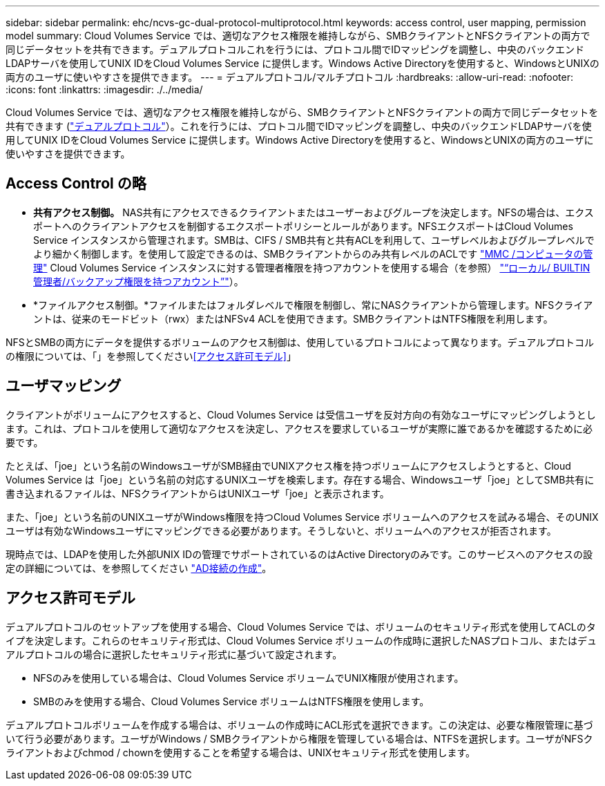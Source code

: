 ---
sidebar: sidebar 
permalink: ehc/ncvs-gc-dual-protocol-multiprotocol.html 
keywords: access control, user mapping, permission model 
summary: Cloud Volumes Service では、適切なアクセス権限を維持しながら、SMBクライアントとNFSクライアントの両方で同じデータセットを共有できます。デュアルプロトコルこれを行うには、プロトコル間でIDマッピングを調整し、中央のバックエンドLDAPサーバを使用してUNIX IDをCloud Volumes Service に提供します。Windows Active Directoryを使用すると、WindowsとUNIXの両方のユーザに使いやすさを提供できます。 
---
= デュアルプロトコル/マルチプロトコル
:hardbreaks:
:allow-uri-read: 
:nofooter: 
:icons: font
:linkattrs: 
:imagesdir: ./../media/


[role="lead"]
Cloud Volumes Service では、適切なアクセス権限を維持しながら、SMBクライアントとNFSクライアントの両方で同じデータセットを共有できます (https://cloud.google.com/architecture/partners/netapp-cloud-volumes/managing-dual-protocol-access["デュアルプロトコル"^]）。これを行うには、プロトコル間でIDマッピングを調整し、中央のバックエンドLDAPサーバを使用してUNIX IDをCloud Volumes Service に提供します。Windows Active Directoryを使用すると、WindowsとUNIXの両方のユーザに使いやすさを提供できます。



== Access Control の略

* *共有アクセス制御。* NAS共有にアクセスできるクライアントまたはユーザーおよびグループを決定します。NFSの場合は、エクスポートへのクライアントアクセスを制御するエクスポートポリシーとルールがあります。NFSエクスポートはCloud Volumes Service インスタンスから管理されます。SMBは、CIFS / SMB共有と共有ACLを利用して、ユーザレベルおよびグループレベルでより細かく制御します。を使用して設定できるのは、SMBクライアントからのみ共有レベルのACLです https://library.netapp.com/ecmdocs/ECMP1401220/html/GUID-C1772CDF-8AEE-422B-AB87-CFCB7E50FF94.html["MMC /コンピュータの管理"^] Cloud Volumes Service インスタンスに対する管理者権限を持つアカウントを使用する場合（を参照） link:ncvs-gc-smb.html#accounts-with-local/builtin-administrator/backup-rights["“ローカル/ BUILTIN管理者/バックアップ権限を持つアカウント”"]）。
* *ファイルアクセス制御。*ファイルまたはフォルダレベルで権限を制御し、常にNASクライアントから管理します。NFSクライアントは、従来のモードビット（rwx）またはNFSv4 ACLを使用できます。SMBクライアントはNTFS権限を利用します。


NFSとSMBの両方にデータを提供するボリュームのアクセス制御は、使用しているプロトコルによって異なります。デュアルプロトコルの権限については、「」を参照してください<<アクセス許可モデル>>」



== ユーザマッピング

クライアントがボリュームにアクセスすると、Cloud Volumes Service は受信ユーザを反対方向の有効なユーザにマッピングしようとします。これは、プロトコルを使用して適切なアクセスを決定し、アクセスを要求しているユーザが実際に誰であるかを確認するために必要です。

たとえば、「joe」という名前のWindowsユーザがSMB経由でUNIXアクセス権を持つボリュームにアクセスしようとすると、Cloud Volumes Service は「joe」という名前の対応するUNIXユーザを検索します。存在する場合、Windowsユーザ「joe」としてSMB共有に書き込まれるファイルは、NFSクライアントからはUNIXユーザ「joe」と表示されます。

また、「joe」という名前のUNIXユーザがWindows権限を持つCloud Volumes Service ボリュームへのアクセスを試みる場合、そのUNIXユーザは有効なWindowsユーザにマッピングできる必要があります。そうしないと、ボリュームへのアクセスが拒否されます。

現時点では、LDAPを使用した外部UNIX IDの管理でサポートされているのはActive Directoryのみです。このサービスへのアクセスの設定の詳細については、を参照してください https://cloud.google.com/architecture/partners/netapp-cloud-volumes/creating-smb-volumes["AD接続の作成"^]。



== アクセス許可モデル

デュアルプロトコルのセットアップを使用する場合、Cloud Volumes Service では、ボリュームのセキュリティ形式を使用してACLのタイプを決定します。これらのセキュリティ形式は、Cloud Volumes Service ボリュームの作成時に選択したNASプロトコル、またはデュアルプロトコルの場合に選択したセキュリティ形式に基づいて設定されます。

* NFSのみを使用している場合は、Cloud Volumes Service ボリュームでUNIX権限が使用されます。
* SMBのみを使用する場合、Cloud Volumes Service ボリュームはNTFS権限を使用します。


デュアルプロトコルボリュームを作成する場合は、ボリュームの作成時にACL形式を選択できます。この決定は、必要な権限管理に基づいて行う必要があります。ユーザがWindows / SMBクライアントから権限を管理している場合は、NTFSを選択します。ユーザがNFSクライアントおよびchmod / chownを使用することを希望する場合は、UNIXセキュリティ形式を使用します。
